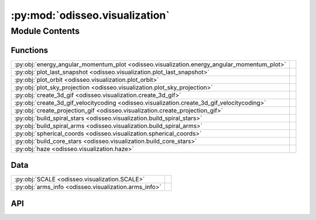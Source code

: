 :py:mod:`odisseo.visualization`
===============================

.. py:module:: odisseo.visualization

.. autodoc2-docstring:: odisseo.visualization
   :allowtitles:

Module Contents
---------------

Functions
~~~~~~~~~

.. list-table::
   :class: autosummary longtable
   :align: left

   * - :py:obj:`energy_angular_momentum_plot <odisseo.visualization.energy_angular_momentum_plot>`
     - .. autodoc2-docstring:: odisseo.visualization.energy_angular_momentum_plot
          :summary:
   * - :py:obj:`plot_last_snapshot <odisseo.visualization.plot_last_snapshot>`
     - .. autodoc2-docstring:: odisseo.visualization.plot_last_snapshot
          :summary:
   * - :py:obj:`plot_orbit <odisseo.visualization.plot_orbit>`
     - .. autodoc2-docstring:: odisseo.visualization.plot_orbit
          :summary:
   * - :py:obj:`plot_sky_projection <odisseo.visualization.plot_sky_projection>`
     - .. autodoc2-docstring:: odisseo.visualization.plot_sky_projection
          :summary:
   * - :py:obj:`create_3d_gif <odisseo.visualization.create_3d_gif>`
     - .. autodoc2-docstring:: odisseo.visualization.create_3d_gif
          :summary:
   * - :py:obj:`create_3d_gif_velocitycoding <odisseo.visualization.create_3d_gif_velocitycoding>`
     - .. autodoc2-docstring:: odisseo.visualization.create_3d_gif_velocitycoding
          :summary:
   * - :py:obj:`create_projection_gif <odisseo.visualization.create_projection_gif>`
     - .. autodoc2-docstring:: odisseo.visualization.create_projection_gif
          :summary:
   * - :py:obj:`build_spiral_stars <odisseo.visualization.build_spiral_stars>`
     - .. autodoc2-docstring:: odisseo.visualization.build_spiral_stars
          :summary:
   * - :py:obj:`build_spiral_arms <odisseo.visualization.build_spiral_arms>`
     - .. autodoc2-docstring:: odisseo.visualization.build_spiral_arms
          :summary:
   * - :py:obj:`spherical_coords <odisseo.visualization.spherical_coords>`
     - .. autodoc2-docstring:: odisseo.visualization.spherical_coords
          :summary:
   * - :py:obj:`build_core_stars <odisseo.visualization.build_core_stars>`
     - .. autodoc2-docstring:: odisseo.visualization.build_core_stars
          :summary:
   * - :py:obj:`haze <odisseo.visualization.haze>`
     - .. autodoc2-docstring:: odisseo.visualization.haze
          :summary:

Data
~~~~

.. list-table::
   :class: autosummary longtable
   :align: left

   * - :py:obj:`SCALE <odisseo.visualization.SCALE>`
     - .. autodoc2-docstring:: odisseo.visualization.SCALE
          :summary:
   * - :py:obj:`arms_info <odisseo.visualization.arms_info>`
     - .. autodoc2-docstring:: odisseo.visualization.arms_info
          :summary:

API
~~~

.. py:function:: energy_angular_momentum_plot(snapshots, code_units, filename=None)
   :canonical: odisseo.visualization.energy_angular_momentum_plot

   .. autodoc2-docstring:: odisseo.visualization.energy_angular_momentum_plot

.. py:function:: plot_last_snapshot(snapshots, code_units, rp, plotting_units_length, filename=None)
   :canonical: odisseo.visualization.plot_last_snapshot

   .. autodoc2-docstring:: odisseo.visualization.plot_last_snapshot

.. py:function:: plot_orbit(snapshots, ax_lim, code_units, plotting_units_length, config, filename=None)
   :canonical: odisseo.visualization.plot_orbit

   .. autodoc2-docstring:: odisseo.visualization.plot_orbit

.. py:function:: plot_sky_projection(snapshots, code_units, plotting_units_length, filename=None)
   :canonical: odisseo.visualization.plot_sky_projection

   .. autodoc2-docstring:: odisseo.visualization.plot_sky_projection

.. py:function:: create_3d_gif(snapshots, ax_lim, code_units, plotting_units_length, plot_units_time, filename=None)
   :canonical: odisseo.visualization.create_3d_gif

   .. autodoc2-docstring:: odisseo.visualization.create_3d_gif

.. py:function:: create_3d_gif_velocitycoding(snapshots, ax_lim, code_units, plotting_units_length, plot_units_time, vmin=None, vmax=None, filename=None)
   :canonical: odisseo.visualization.create_3d_gif_velocitycoding

   .. autodoc2-docstring:: odisseo.visualization.create_3d_gif_velocitycoding

.. py:function:: create_projection_gif(snapshots, ax_lim, code_units, plotting_units_length, plot_units_time, filename=None)
   :canonical: odisseo.visualization.create_projection_gif

   .. autodoc2-docstring:: odisseo.visualization.create_projection_gif

.. py:data:: SCALE
   :canonical: odisseo.visualization.SCALE
   :value: 26

   .. autodoc2-docstring:: odisseo.visualization.SCALE

.. py:function:: build_spiral_stars(b, r, rot_fac, fuz_fac)
   :canonical: odisseo.visualization.build_spiral_stars

   .. autodoc2-docstring:: odisseo.visualization.build_spiral_stars

.. py:data:: arms_info
   :canonical: odisseo.visualization.arms_info
   :value: [(), (), (), (), (), (), (), ()]

   .. autodoc2-docstring:: odisseo.visualization.arms_info

.. py:function:: build_spiral_arms(b, arms_info)
   :canonical: odisseo.visualization.build_spiral_arms

   .. autodoc2-docstring:: odisseo.visualization.build_spiral_arms

.. py:function:: spherical_coords(num_pts, radius)
   :canonical: odisseo.visualization.spherical_coords

   .. autodoc2-docstring:: odisseo.visualization.spherical_coords

.. py:function:: build_core_stars(scale_factor)
   :canonical: odisseo.visualization.build_core_stars

   .. autodoc2-docstring:: odisseo.visualization.build_core_stars

.. py:function:: haze(scale_factor, r_mult, z_mult, density)
   :canonical: odisseo.visualization.haze

   .. autodoc2-docstring:: odisseo.visualization.haze
